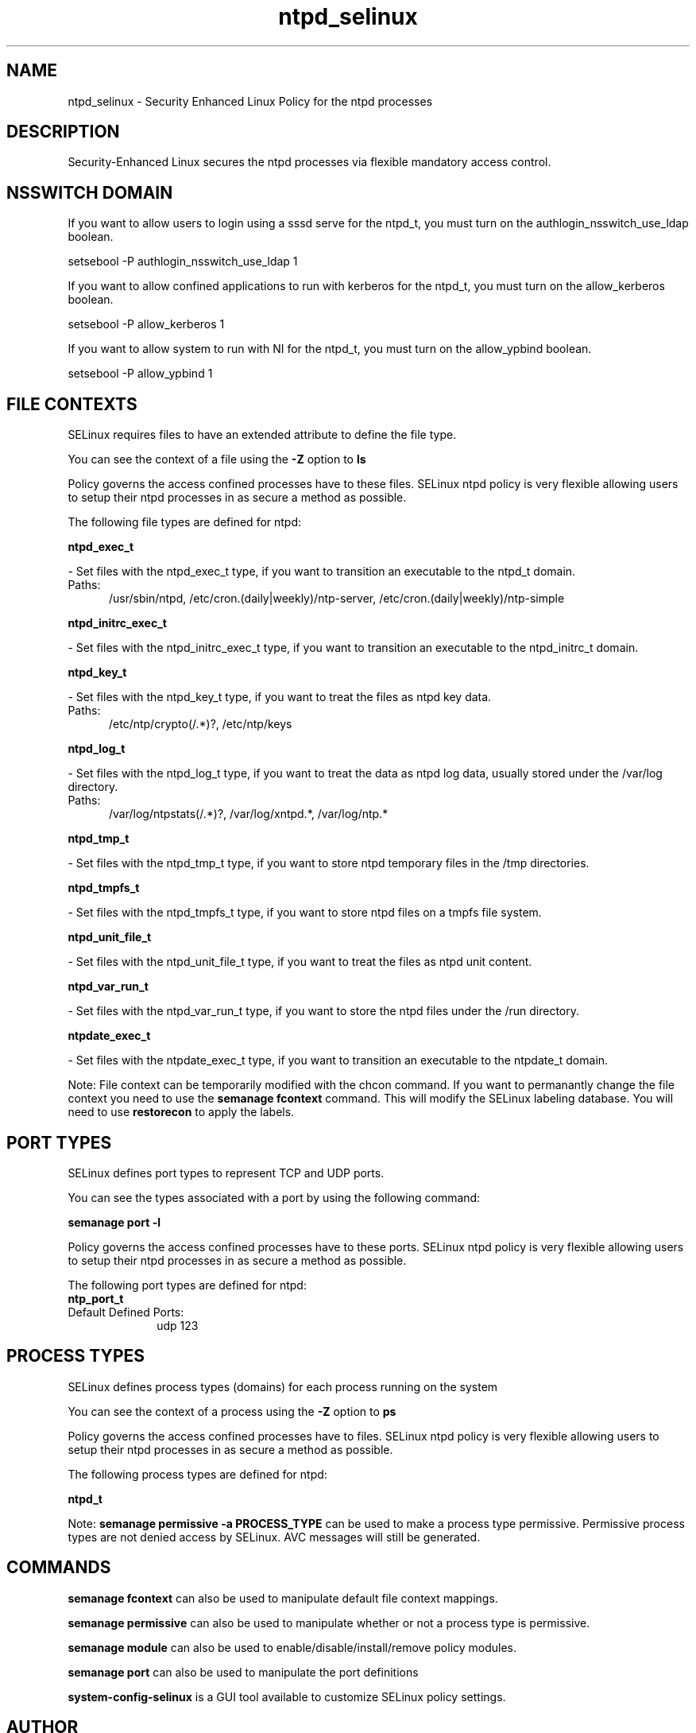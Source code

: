 .TH  "ntpd_selinux"  "8"  "ntpd" "dwalsh@redhat.com" "ntpd SELinux Policy documentation"
.SH "NAME"
ntpd_selinux \- Security Enhanced Linux Policy for the ntpd processes
.SH "DESCRIPTION"

Security-Enhanced Linux secures the ntpd processes via flexible mandatory access
control.  

.SH NSSWITCH DOMAIN

.PP
If you want to allow users to login using a sssd serve for the ntpd_t, you must turn on the authlogin_nsswitch_use_ldap boolean.

.EX
setsebool -P authlogin_nsswitch_use_ldap 1
.EE

.PP
If you want to allow confined applications to run with kerberos for the ntpd_t, you must turn on the allow_kerberos boolean.

.EX
setsebool -P allow_kerberos 1
.EE

.PP
If you want to allow system to run with NI for the ntpd_t, you must turn on the allow_ypbind boolean.

.EX
setsebool -P allow_ypbind 1
.EE

.SH FILE CONTEXTS
SELinux requires files to have an extended attribute to define the file type. 
.PP
You can see the context of a file using the \fB\-Z\fP option to \fBls\bP
.PP
Policy governs the access confined processes have to these files. 
SELinux ntpd policy is very flexible allowing users to setup their ntpd processes in as secure a method as possible.
.PP 
The following file types are defined for ntpd:


.EX
.PP
.B ntpd_exec_t 
.EE

- Set files with the ntpd_exec_t type, if you want to transition an executable to the ntpd_t domain.

.br
.TP 5
Paths: 
/usr/sbin/ntpd, /etc/cron\.(daily|weekly)/ntp-server, /etc/cron\.(daily|weekly)/ntp-simple

.EX
.PP
.B ntpd_initrc_exec_t 
.EE

- Set files with the ntpd_initrc_exec_t type, if you want to transition an executable to the ntpd_initrc_t domain.


.EX
.PP
.B ntpd_key_t 
.EE

- Set files with the ntpd_key_t type, if you want to treat the files as ntpd key data.

.br
.TP 5
Paths: 
/etc/ntp/crypto(/.*)?, /etc/ntp/keys

.EX
.PP
.B ntpd_log_t 
.EE

- Set files with the ntpd_log_t type, if you want to treat the data as ntpd log data, usually stored under the /var/log directory.

.br
.TP 5
Paths: 
/var/log/ntpstats(/.*)?, /var/log/xntpd.*, /var/log/ntp.*

.EX
.PP
.B ntpd_tmp_t 
.EE

- Set files with the ntpd_tmp_t type, if you want to store ntpd temporary files in the /tmp directories.


.EX
.PP
.B ntpd_tmpfs_t 
.EE

- Set files with the ntpd_tmpfs_t type, if you want to store ntpd files on a tmpfs file system.


.EX
.PP
.B ntpd_unit_file_t 
.EE

- Set files with the ntpd_unit_file_t type, if you want to treat the files as ntpd unit content.


.EX
.PP
.B ntpd_var_run_t 
.EE

- Set files with the ntpd_var_run_t type, if you want to store the ntpd files under the /run directory.


.EX
.PP
.B ntpdate_exec_t 
.EE

- Set files with the ntpdate_exec_t type, if you want to transition an executable to the ntpdate_t domain.


.PP
Note: File context can be temporarily modified with the chcon command.  If you want to permanantly change the file context you need to use the 
.B semanage fcontext 
command.  This will modify the SELinux labeling database.  You will need to use
.B restorecon
to apply the labels.

.SH PORT TYPES
SELinux defines port types to represent TCP and UDP ports. 
.PP
You can see the types associated with a port by using the following command: 

.B semanage port -l

.PP
Policy governs the access confined processes have to these ports. 
SELinux ntpd policy is very flexible allowing users to setup their ntpd processes in as secure a method as possible.
.PP 
The following port types are defined for ntpd:

.EX
.TP 5
.B ntp_port_t 
.TP 10
.EE


Default Defined Ports:
udp 123
.EE
.SH PROCESS TYPES
SELinux defines process types (domains) for each process running on the system
.PP
You can see the context of a process using the \fB\-Z\fP option to \fBps\bP
.PP
Policy governs the access confined processes have to files. 
SELinux ntpd policy is very flexible allowing users to setup their ntpd processes in as secure a method as possible.
.PP 
The following process types are defined for ntpd:

.EX
.B ntpd_t 
.EE
.PP
Note: 
.B semanage permissive -a PROCESS_TYPE 
can be used to make a process type permissive. Permissive process types are not denied access by SELinux. AVC messages will still be generated.

.SH "COMMANDS"
.B semanage fcontext
can also be used to manipulate default file context mappings.
.PP
.B semanage permissive
can also be used to manipulate whether or not a process type is permissive.
.PP
.B semanage module
can also be used to enable/disable/install/remove policy modules.

.B semanage port
can also be used to manipulate the port definitions

.PP
.B system-config-selinux 
is a GUI tool available to customize SELinux policy settings.

.SH AUTHOR	
This manual page was autogenerated by genman.py.

.SH "SEE ALSO"
selinux(8), ntpd(8), semanage(8), restorecon(8), chcon(1)
